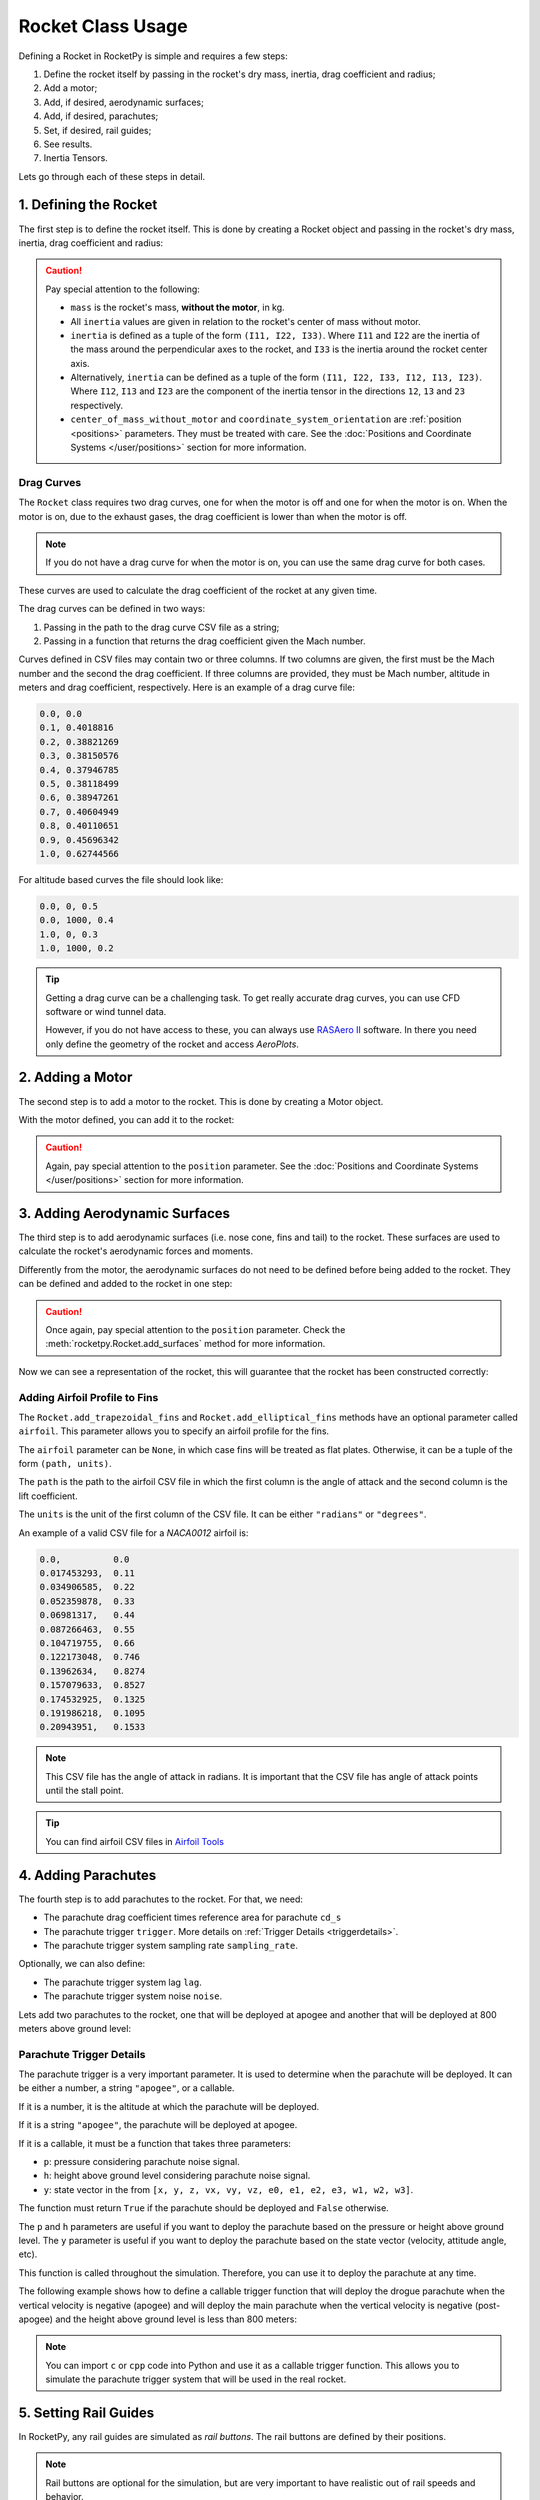 .. _rocketusage:

Rocket Class Usage
==================

Defining a Rocket in RocketPy is simple and requires a few steps:

1. Define the rocket itself by passing in the rocket's dry mass, inertia,
   drag coefficient and radius;
2. Add a motor;
3. Add, if desired, aerodynamic surfaces;
4. Add, if desired, parachutes;
5. Set, if desired, rail guides;
6. See results.
7. Inertia Tensors.

Lets go through each of these steps in detail.

1. Defining the Rocket
----------------------

The first step is to define the rocket itself. This is done by creating a
Rocket object and passing in the rocket's dry mass, inertia, drag coefficient
and radius:

.. jupyter-execute::

    from rocketpy import Rocket

    calisto = Rocket(
        radius=127 / 2000,
        mass=14.426,
        inertia=(6.321, 6.321, 0.034),
        power_off_drag="../data/rockets/calisto/powerOffDragCurve.csv",
        power_on_drag="../data/rockets/calisto/powerOnDragCurve.csv",
        center_of_mass_without_motor=0,
        coordinate_system_orientation="tail_to_nose",
    )

.. caution::
    Pay special attention to the following:

    - ``mass`` is the rocket's mass, **without the motor**, in kg.
    - All ``inertia`` values are given in relation to the rocket's center of
      mass without motor.
    - ``inertia`` is defined as a tuple of the form ``(I11, I22, I33)``.
      Where ``I11`` and ``I22`` are the inertia of the mass around the
      perpendicular axes to the rocket, and ``I33`` is the inertia around the
      rocket center axis.
    - Alternatively, ``inertia`` can be defined as a tuple of the form
      ``(I11, I22, I33, I12, I13, I23)``. Where ``I12``, ``I13`` and ``I23``
      are the component of the inertia tensor in the directions ``12``, ``13``
      and ``23`` respectively.
    - ``center_of_mass_without_motor`` and
      ``coordinate_system_orientation`` are :ref:`position <positions>`
      parameters. They must be treated with care. See the
      :doc:`Positions and Coordinate Systems </user/positions>` section for more
      information.

.. seealso::
    For more information on the :class:`rocketpy.Rocket` class initialization, see
    :class:`rocketpy.Rocket.__init__` section.

Drag Curves
~~~~~~~~~~~

The ``Rocket`` class requires two drag curves, one for when the motor is off
and one for when the motor is on. When the motor is on, due to the exhaust
gases, the drag coefficient is lower than when the motor is off.

.. note::
    If you do not have a drag curve for when the motor is on, you can use the
    same drag curve for both cases.

These curves are used to calculate the drag coefficient of the rocket at any
given time.

The drag curves can be defined in two ways:

1. Passing in the path to the drag curve CSV file as a string;
2. Passing in a function that returns the drag coefficient given the Mach
   number.

Curves defined in CSV files may contain two or three columns. If two columns
are given, the first must be the Mach number and the second the drag
coefficient. If three columns are provided, they must be Mach number,
altitude in meters and drag coefficient, respectively.
Here is an example of a drag curve file:

.. code-block::

    0.0, 0.0
    0.1, 0.4018816
    0.2, 0.38821269
    0.3, 0.38150576
    0.4, 0.37946785
    0.5, 0.38118499
    0.6, 0.38947261
    0.7, 0.40604949
    0.8, 0.40110651
    0.9, 0.45696342
    1.0, 0.62744566

For altitude based curves the file should look like:

.. code-block::

    0.0, 0, 0.5
    0.0, 1000, 0.4
    1.0, 0, 0.3
    1.0, 1000, 0.2

.. tip::
    Getting a drag curve can be a challenging task. To get really accurate
    drag curves, you can use CFD software or wind tunnel data.

    However, if you do not have access to these, you can always use
    `RASAero II <https://www.rasaero.com/>`_ software. In there you need
    only define the geometry of the rocket and access *AeroPlots*.

2. Adding a Motor
-----------------

The second step is to add a motor to the rocket. This is done by creating a
Motor object.

.. seealso::
    For more information on defining motors, see:

    .. grid:: auto

        .. grid-item::

            .. button-ref:: /user/motors/solidmotor
                :ref-type: doc
                :color: primary

                Solid Motors

        .. grid-item::

            .. button-ref:: /user/motors/hybridmotor
                :ref-type: doc
                :color: secondary

                Hybrid Motors

        .. grid-item::

            .. button-ref:: /user/motors/liquidmotor
                :ref-type: doc
                :color: success

                Liquid Motors

With the motor defined, you can add it to the rocket:

.. jupyter-execute::
    :hide-code:
    :hide-output:

    from rocketpy import SolidMotor
    example_motor =  SolidMotor(
        thrust_source="../data/motors/cesaroni/Cesaroni_M1670.eng",
        dry_mass=1.815,
        dry_inertia=(0.125, 0.125, 0.002),
        nozzle_radius=33 / 1000,
        grain_number=5,
        grain_density=1815,
        grain_outer_radius=33 / 1000,
        grain_initial_inner_radius=15 / 1000,
        grain_initial_height=120 / 1000,
        grain_separation=5 / 1000,
        grains_center_of_mass_position=0.397,
        center_of_dry_mass_position=0.317,
        nozzle_position=0,
        burn_time=3.9,
        throat_radius=11 / 1000,
        coordinate_system_orientation="nozzle_to_combustion_chamber",
    )

.. jupyter-execute::

    calisto.add_motor(example_motor, position=-1.255)

.. caution::

    Again, pay special attention to the ``position`` parameter. See
    the :doc:`Positions and Coordinate Systems </user/positions>` section for
    more information.

3. Adding Aerodynamic Surfaces
------------------------------

The third step is to add aerodynamic surfaces (i.e. nose cone, fins and tail)
to the rocket. These surfaces are used to calculate the rocket's aerodynamic
forces and moments.

Differently from the motor, the aerodynamic surfaces do not need to be
defined before being added to the rocket. They can be defined and added
to the rocket in one step:

.. jupyter-execute::

    nose_cone = calisto.add_nose(
        length=0.55829, kind="von karman", position=1.278
    )

    fin_set = calisto.add_trapezoidal_fins(
        n=4,
        root_chord=0.120,
        tip_chord=0.060,
        span=0.110,
        position=-1.04956,
        cant_angle=0.5,
        airfoil=("../data/airfoils/NACA0012-radians.txt","radians"),
    )

    tail = calisto.add_tail(
        top_radius=0.0635, bottom_radius=0.0435, length=0.060, position=-1.194656
    )

.. caution::

    Once again, pay special attention to the ``position`` parameter. Check \
    the :meth:`rocketpy.Rocket.add_surfaces` method for more information.

.. seealso::

    For more information on adding aerodynamic surfaces, see:

    - :class:`rocketpy.Rocket.add_nose`
    - :class:`rocketpy.Rocket.add_trapezoidal_fins`
    - :class:`rocketpy.Rocket.add_elliptical_fins`
    - :class:`rocketpy.Rocket.add_tail`

Now we can see a representation of the rocket, this will guarantee that the
rocket has been constructed correctly:

.. jupyter-execute::

    calisto.draw()


Adding Airfoil Profile to Fins
~~~~~~~~~~~~~~~~~~~~~~~~~~~~~~

The ``Rocket.add_trapezoidal_fins`` and ``Rocket.add_elliptical_fins`` methods
have an optional parameter called ``airfoil``. This parameter allows you to
specify an airfoil profile for the fins.

The ``airfoil`` parameter can be ``None``, in which case fins will be treated as
flat plates. Otherwise, it can be a tuple of the form ``(path, units)``.

The ``path`` is the path to the airfoil CSV file in which the first column is
the angle of attack and the second column is the lift coefficient.

The ``units`` is the unit of the first column of the CSV file.
It can be either ``"radians"`` or ``"degrees"``.

An example of a valid CSV file for a *NACA0012* airfoil is:

.. code-block::

    0.0,          0.0
    0.017453293,  0.11
    0.034906585,  0.22
    0.052359878,  0.33
    0.06981317,   0.44
    0.087266463,  0.55
    0.104719755,  0.66
    0.122173048,  0.746
    0.13962634,   0.8274
    0.157079633,  0.8527
    0.174532925,  0.1325
    0.191986218,  0.1095
    0.20943951,   0.1533

.. note::

    This CSV file has the angle of attack in radians. It is important that the
    CSV file has angle of attack points until the stall point.

.. tip::

    You can find airfoil CSV files in
    `Airfoil Tools <http://airfoiltools.com/>`_

4. Adding Parachutes
--------------------

The fourth step is to add parachutes to the rocket. For that, we need:

- The parachute drag coefficient times reference area for parachute ``cd_s``
- The parachute trigger ``trigger``. More details on
  :ref:`Trigger Details <triggerdetails>`.
- The parachute trigger system sampling rate ``sampling_rate``.

Optionally, we can also define:

- The parachute trigger system lag ``lag``.
- The parachute trigger system noise ``noise``.

Lets add two parachutes to the rocket, one that will be deployed at
apogee and another that will be deployed at 800 meters above ground level:

.. jupyter-execute::

    main = calisto.add_parachute(
        name="Main",
        cd_s=10.0,
        trigger=800,
        sampling_rate=105,
        lag=1.5,
        noise=(0, 8.3, 0.5),
    )

    drogue = calisto.add_parachute(
        name="Drogue",
        cd_s=1.0,
        trigger="apogee",
        sampling_rate=105,
        lag=1.5,
        noise=(0, 8.3, 0.5),
    )

.. seealso::

    For more information on adding parachutes, see
    :class:`rocketpy.Rocket.add_parachute`


.. _triggerdetails:

Parachute Trigger Details
~~~~~~~~~~~~~~~~~~~~~~~~~

The parachute trigger is a very important parameter. It is used to determine
when the parachute will be deployed. It can be either a number, a string
``"apogee"``, or a callable.

If it is a number, it is the altitude at which the parachute will be deployed.

If it is a string ``"apogee"``, the parachute will be deployed at apogee.

If it is a callable, it must be a function that takes three parameters:

- ``p``: pressure considering parachute noise signal.
- ``h``: height above ground level considering parachute noise signal.
- ``y``: state vector in the from ``[x, y, z, vx, vy, vz, e0, e1, e2, e3, w1, w2, w3]``.

The function must return ``True`` if the parachute should be deployed and
``False`` otherwise.

The ``p`` and ``h`` parameters are useful if you want to deploy the parachute
based on the pressure or height above ground level. The ``y`` parameter is
useful if you want to deploy the parachute based on the state vector (velocity,
attitude angle, etc).

This function is called throughout the simulation. Therefore, you can
use it to deploy the parachute at any time.

The following example shows how to define a callable trigger function that will
deploy the drogue parachute when the vertical velocity is negative (apogee)
and will deploy the main parachute when the vertical velocity is negative
(post-apogee) and the height above ground level is less than 800 meters:

.. jupyter-input::

    def drogue_trigger(p, h, y):

        # activate drogue when vz < 0 m/s.
        return True if y[5] < 0 else False


    def main_trigger(p, h, y):

        # activate main when vz < 0 m/s and z < 800 m
        return True if y[5] < 0 and h < 800 else False

.. note::
    You can import ``c`` or ``cpp`` code into Python and use it as a callable
    trigger function. This allows you to simulate the parachute trigger system
    that will be used in the real rocket.

5. Setting Rail Guides
----------------------

In RocketPy, any rail guides are simulated as *rail buttons*. The rail buttons
are defined by their positions.

.. note::

    Rail buttons are optional for the simulation, but are very important to
    have realistic out of rail speeds and behavior.

Here is an example of how to set rail buttons:

.. jupyter-execute::

    rail_buttons = calisto.set_rail_buttons(
        upper_button_position=0.0818,
        lower_button_position=-0.618,
        angular_position=45,
    )

.. caution::

    Again, pay special attention to both ``positions`` parameter. See
    the :ref:`Setting Rail Guides <setrail>` section for more information.

.. seealso::

    For more information on setting rail buttons, see
    :class:`rocketpy.Rocket.set_rail_buttons`

6. See Results
--------------

Now that we have defined the rocket, we can plot and see a bit of information
about our rocket, and double check if everything is correct.

First, lets guarantee that the rocket is stable, by plotting the static margin:

.. jupyter-execute::

    calisto.plots.static_margin()

.. danger::

    Always check the static margin of your rocket.

    If it is **negative**, your rocket is **unstable** and the simulation
    will most likely **fail**.

    If it is unreasonably **high**, your rocket is **super stable** and the
    simulation will most likely **fail**.

The lets check all the information available about the rocket:

.. jupyter-execute::

    calisto.all_info()

7. Inertia Tensors
------------------

The inertia tensor relative to the center of dry mass of the rocket at a
given time can be obtained using the ``get_inertia_tensor_at_time`` method.
This method evaluates each component of the inertia tensor at the specified
time and returns a :class:`rocketpy.mathutils.Matrix` object.

The inertia tensor is a matrix that looks like this:

.. math::
    :label: inertia_tensor

    \mathbf{I} = \begin{bmatrix}
    I_{11} & I_{12} & I_{13} \\
    I_{21} & I_{22} & I_{23} \\
    I_{31} & I_{32} & I_{33}
    \end{bmatrix}

For example, to get the inertia tensor of the rocket at time 0.5 seconds, you
can use the following code:

.. jupyter-execute::

    calisto.get_inertia_tensor_at_time(0.5)

Derivative of the Inertia Tensor
~~~~~~~~~~~~~~~~~~~~~~~~~~~~~~~~

You can also get the derivative of the inertia tensor at a given time using the
``get_inertia_tensor_derivative_at_time`` method. Here's an example:

.. jupyter-execute::

    calisto.get_inertia_tensor_derivative_at_time(0.5)

Implications from these results
~~~~~~~~~~~~~~~~~~~~~~~~~~~~~~~

The inertia tensor reveals important information about the rocket's symmetry
and ease of rotation:

1. **Axis Symmetry**: If I\ :sub:`11` and I\ :sub:`22` are equal, the rocket is symmetric around the axes perpendicular to the rocket's center axis. In our defined rocket, I\ :sub:`11` and I\ :sub:`22` are indeed equal, indicating that our rocket is axisymmetric.

2. **Zero Products of Inertia**: The off-diagonal elements of the inertia tensor are zero, which means the products of inertia are zero. This indicates that the rocket is symmetric around its center axis.

3. **Ease of Rotation**: The I\ :sub:`33` value is significantly lower than the other two. This suggests that the rocket is easier to rotate around its center axis than around the axes perpendicular to the rocket. This is an important factor when considering the rocket's stability and control.

However, these conclusions are based on the assumption that the inertia tensor is calculated with respect to the rocket's center of mass and aligned with the principal axes of the rocket. If the inertia tensor is calculated with respect to a different point or not aligned with the principal axes, the conclusions may not hold.

